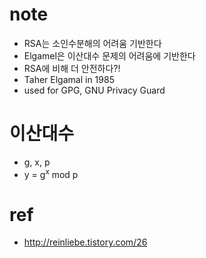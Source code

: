 * note

- RSA는 소인수분해의 어려움 기반한다
- Elgamel은 이산대수 문제의 어려움에 기반한다
- RSA에 비해 더 안전하다?! 
- Taher Elgamal in 1985
- used for GPG, GNU Privacy Guard

* 이산대수

- g, x, p
- y = g^x mod p

* ref

- http://reinliebe.tistory.com/26
